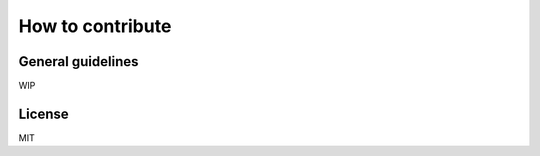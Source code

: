 How to contribute
=================

General guidelines
------------------

WIP

License
-------

MIT

